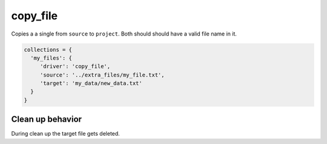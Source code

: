copy_file
=========

Copies a a single from ``source`` to ``project``. Both should should have a valid file name in it.

.. code-block:: python

    collections = {
      'my_files': {
         'driver': 'copy_file',
         'source': '../extra_files/my_file.txt',
         'target': 'my_data/new_data.txt'
      }
    }

Clean up behavior
-----------------
During clean up the target file gets deleted.
